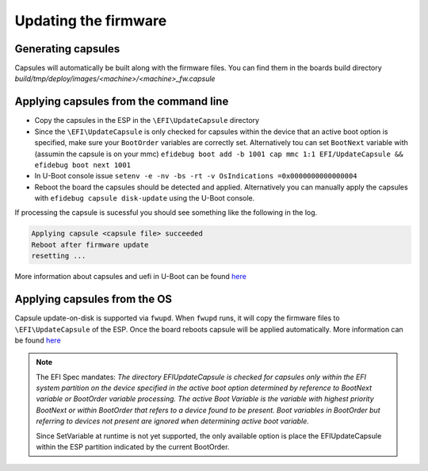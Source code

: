 #####################
Updating the firmware
#####################

Generating capsules
*******************

Capsules will automatically be built along with the firmware files.
You can find them in the boards build directory
`build/tmp/deploy/images/<machine>/<machine>_fw.capsule`

Applying capsules from the command line
***************************************

- Copy the capsules in the ESP in the ``\EFI\UpdateCapsule`` directory
- Since the ``\EFI\UpdateCapsule`` is only checked for capsules within
  the device that an active boot option is specified,  make sure your
  ``BootOrder`` variables are correctly set.  Alternatively tou can set
  ``BootNext`` variable with (assumin the capsule is on your mmc)
  ``efidebug boot add -b 1001 cap mmc 1:1 EFI/UpdateCapsule && efidebug boot next 1001``
- In U-Boot console issue
  ``setenv -e -nv -bs -rt -v OsIndications =0x0000000000000004``
- Reboot the board the capsules should be detected and applied.
  Alternatively you can manually apply the capsules with
  ``efidebug capsule disk-update`` using the U-Boot console.

If processing the capsule is sucessful you should see something like
the following in the log.

.. code-block:: bash

  Applying capsule <capsule file> succeeded
  Reboot after firmware update
  resetting ...

More information about capsules and uefi in U-Boot can be found
`here <https://u-boot.readthedocs.io/en/latest/develop/uefi/uefi.html>`_


Applying capsules from the OS
*****************************

Capsule update-on-disk is supported via ``fwupd``.  When ``fwupd`` runs,  it
will copy the firmware files to ``\EFI\UpdateCapsule`` of the ESP.  Once the
board reboots capsule will be applied automatically.
More information can be found
`here <https://github.com/fwupd/fwupd/blob/main/plugins/uefi-capsule/README.md>`_

.. note::
   The EFI Spec mandates: 
   *The directory EFI\UpdateCapsule is checked for capsules only within the EFI
   system partition on the device specified in the active boot option determined
   by reference to BootNext variable or BootOrder variable processing.
   The active Boot Variable is the variable with highest priority BootNext or
   within BootOrder that refers to a device found to be present. Boot 
   variables in BootOrder but referring to devices not present are ignored 
   when determining active boot variable.*

   Since SetVariable at runtime is not yet supported, the only available option
   is place the \EFI\UpdateCapsule within the ESP partition indicated by the 
   current BootOrder.
